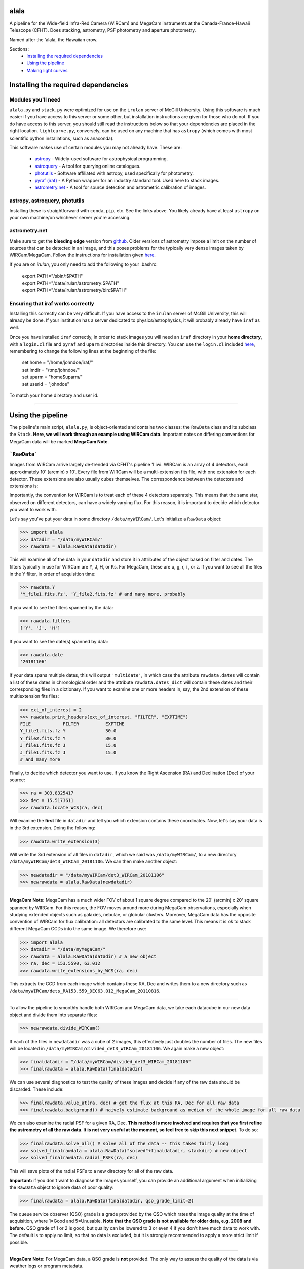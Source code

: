 ======
alala
======

A pipeline for the Wide-field Infra-Red Camera (WIRCam) and MegaCam instruments at the Canada-France-Hawaii Telescope (CFHT). Does stacking, astrometry, PSF photometry and aperture photometry. 

Named after the ʻalalā, the Hawaiian crow.

Sections:
     * `Installing the required dependencies <https://alala.readthedocs.io/en/latest/#installing-the-required-dependencies>`_
     * `Using the pipeline <https://alala.readthedocs.io/en/latest/#using-the-pipeline>`_
     * `Making light curves <https://alala.readthedocs.io/en/latest/#making-light-curves>`_

====================================
Installing the required dependencies
====================================

Modules you'll need 
-------------------

``alala.py`` and ``stack.py`` were optimized for use on the ``irulan`` server of McGill University. Using this software is much easier if you have access to this server or some other, but installation instructions are given for those who do not. If you do have access to this server, you should still read the instructions below so that your dependencies are placed in the right location. ``lightcurve.py``, conversely, can be used on any machine that has ``astropy`` (which comes with most scientific python installations, such as anaconda). 

This software makes use of certain modules you may not already have. These are:

     * `astropy <http://docs.astropy.org/en/stable/install.html>`_ - Widely-used software for astrophysical programming. 
     
     * `astroquery <https://astroquery.readthedocs.io/en/latest/#installation>`_ - A tool for querying online catalogues. 

     * `photutils <https://photutils.readthedocs.io/en/stable/install.html>`_ - Software affiliated with astropy, used specifically for photometry. 

     * `pyraf (iraf) <http://www.stsci.edu/institute/software_hardware/pyraf>`_ - A Python wrapper for an industry standard tool. Used here to stack images.

     * `astrometry.net <http://astrometry.net/doc/readme.html#installing>`_ - A tool for source detection and astrometric calibration of images.

astropy, astroquery, photutils 
------------------------------

Installing these is straightforward with ``conda``, ``pip``, etc. See the links above. You likely already have at least ``astropy`` on your own machine/on whichever server you're accessing. 

astrometry.net 
--------------

Make sure to get the **bleeding edge** version from `github <https://github.com/dstndstn/astrometry.net>`_.
Older versions of astrometry impose a limit on the number of sources that can be detected in an image, and this poses problems for the typically very dense images taken by WIRCam/MegaCam. Follow the instructions for installation given `here
<http://astrometry.net/doc/readme.html#installing>`_.

If you are on `irulan`, you only need to add the following to your .bashrc: 

     | export PATH="/sbin/:$PATH"
     | export PATH="/data/irulan/astrometry:$PATH"
     | export PATH="/data/irulan/astrometry/bin:$PATH"

Ensuring that iraf works correctly 
----------------------------------
Installing this correctly can be very difficult. If you have access to the ``irulan`` server of McGill University, this will already be done. If your institution has a server dedicated to physics/astrophysics, it will probably already have ``iraf`` as well.

Once you have installed ``iraf`` correctly, in order to stack images you will need an ``iraf`` directory in your **home directory**, with a ``login.cl`` file and ``pyraf`` and ``uparm`` directories inside this directory. You can use the ``login.cl`` included `here <https://github.com/nvieira-mcgill/alala/tree/master/iraf_setup>`_, remembering to change the following lines at the beginning of the file:

     | set	home		= "/home/johndoe/iraf/"
     | set	imdir		= "/tmp/johndoe/" 
     | set	uparm		= "home$uparm/"
     | set	userid		= "johndoe"

To match your home directory and user id. 

--------------------------

==================
Using the pipeline
==================

The pipeline's main script, ``alala.py``, is object-oriented and contains two classes: the ``RawData`` class and its subclass the ``Stack``. **Here, we will work through an example using WIRCam data**. Important notes on differing conventions for MegaCam data will be marked **MegaCam Note**. 

```RawData```
-------------

Images from WIRCam arrive largely de-trended via CFHT's pipeline 'I'iwi. WIRCam is an array of 4 detectors, each approximately 10' (arcmin) x 10'.  Every file from WIRCam will be a multi-extension fits file, with one extension for each detector. These extensions are also usually cubes themselves. The correspondence between the detectors and extensions is:

.. image:: https://github.com/nvieira-mcgill/alala/blob/master/images/wircam_detectors.png?raw=true

Importantly, the convention for WIRCam is to treat each of these 4 detectors separately. This means that the same star, observed on different detectors, can have a widely varying flux. For this reason, it is important to decide which detector you want to work with. 

Let's say you've put your data in some directory ``/data/myWIRCam/``. Let's initialize a ``RawData`` object:

.. code-block:: python

     >>> import alala
     >>> datadir = "/data/myWIRCam/" 
     >>> rawdata = alala.RawData(datadir)
     

This will examine all of the data in your ``datadir`` and store it in attributes of the object based on filter and dates. The filters typically in use for WIRCam are Y, J, H, or Ks. For MegaCam, these are u, g, r, i , or z. If you want to see all the files in the Y filter, in order of acquisition time:

.. code-block:: python

     >>> rawdata.Y
     'Y_file1.fits.fz', 'Y_file2.fits.fz' # and many more, probably

If you want to see the filters spanned by the data:

.. code-block:: python

     >>> rawdata.filters
     ['Y', 'J', 'H']

If you want to see the date(s) spanned by data: 

.. code-block:: python

     >>> rawdata.date
     '20181106'

If your data spans multiple dates, this will output ``'multidate'``, in which case the attribute ``rawdata.dates`` will contain a list of these dates in chronological order and the attribute ``rawdata.dates_dict`` will contain these dates and their corresponding files in a dictionary. If you want to examine one or more headers in, say, the 2nd extension of these multiextension fits files:

.. code-block:: python

     >>> ext_of_interest = 2
     >>> rawdata.print_headers(ext_of_interest, "FILTER", "EXPTIME")
     FILE            FILTER          EXPTIME
     Y_file1.fits.fz Y               30.0
     Y_file2.fits.fz Y               30.0
     J_file1.fits.fz J               15.0
     J_file1.fits.fz J               15.0
     # and many more 

Finally, to decide which detector you want to use, if you know the Right Ascension (RA) and Declination (Dec) of your source: 

.. code-block:: python

     >>> ra = 303.8325417
     >>> dec = 15.5173611
     >>> rawdata.locate_WCS(ra, dec)

Will examine the **first** file in ``datadir`` and tell you which extension contains these coordinates. Now, let's say your data is in the 3rd extension. Doing the following:

.. code-block:: python

     >>> rawdata.write_extension(3)

Will write the 3rd extension of all files in ``datadir``, which we said was ``/data/myWIRCam/``, to a new directory 
``/data/myWIRCam/det3_WIRCam_20181106``. We can then make another object:

.. code-block:: python

     >>> newdatadir = "/data/myWIRCam/det3_WIRCam_20181106"
     >>> newrawdata = alala.RawData(newdatadir)
 
------------------------------------------------------------------- 
 
**MegaCam Note:** MegaCam has a much wider FOV of about 1 square degree compared to the 20' (arcmin) x 20' square spanned by WIRCam. For this reason, the FOV moves around more during MegaCam observations, especially when studying extended objects such as galaxies, nebulae, or globular clusters. Moreover, MegaCam data has the opposite convention of WIRCam for flux calibration: all detectors are calibrated to the same level. This means it is ok to stack different MegaCam CCDs into the same image. We therefore use: 

.. code-block:: python

     >>> import alala
     >>> datadir = "/data/myMegaCam/" 
     >>> rawdata = alala.RawData(datadir) # a new object 
     >>> ra, dec = 153.5590, 63.012
     >>> rawdata.write_extensions_by_WCS(ra, dec)
    
This extracts the CCD from each image which contains these RA, Dec and writes them to a new directory such as ``/data/myWIRCam/dets_RA153.559_DEC63.012_MegaCam_20110816``. 

-------------------------------------------------------------

To allow the pipeline to smoothly handle both WIRCam and MegaCam data, we take each datacube in our new data object and divide them into separate files: 

.. code-block:: python

    >>> newrawdata.divide_WIRCam()

If each of the files in ``newdatadir`` was a cube of 2 images, this effectively just doubles the number of files. The new files will be located in ``/data/myWIRCam/divided_det3_WIRCam_20181106``. We again make a new object: 

.. code-block:: python

     >>> finaldatadir = "/data/myWIRCam/divided_det3_WIRCam_20181106"
     >>> finalrawdata = alala.RawData(finaldatadir)

We can use several diagnostics to test the quality of these images and decide if any of the raw data should be discarded. These include: 

.. code-block:: python

     >>> finalrawdata.value_at(ra, dec) # get the flux at this RA, Dec for all raw data
     >>> finalrawdata.background() # naively estimate background as median of the whole image for all raw data

We can also examine the radial PSF for a given RA, Dec. **This method is more involved and requires that you first refine the astrometry of all the raw data. It is not very useful at the moment, so feel free to skip this next snippet.** To do so: 

.. code-block:: python

     >>> finalrawdata.solve_all() # solve all of the data -- this takes fairly long 
     >>> solved_finalrawdata = alala.RawData("solved"+finaldatadir, stackdir) # new object
     >>> solved_finalrawdata.radial_PSFs(ra, dec)

This will save plots of the radial PSFs to a new directory for all of the raw data.

**Important:** if you don't want to diagnose the images yourself, you can provide an additional argument when initializing the ``RawData`` object to ignore data of poor quality:

.. code-block:: python

     >>> finalrawdata = alala.RawData(finaldatadir, qso_grade_limit=2)

The queue service observer (QSO) grade is a grade provided by the QSO which rates the image quality at the time of acquisition, where 1=Good and 5=Unusable. **Note that the QSO grade is not available for older data, e.g. 2008 and before.** QSO grade of 1 or 2 is good, but quality can be lowered to 3 or even 4 if you don't have much data to work with. The default is to apply no limit, so that no data is excluded, but it is strongly recommended to apply a more strict limit if possible.

-----------------------------------------

**MegaCam Note:** For MegaCam data, a QSO grade is **not** provided. The only way to assess the quality of the data is via weather logs or program metadata.

----------------------------------------

The last step we have to take before stacking is to make a bad pixel mask of each of the images. CFHT helpfully flags bad pixels with a value of 0 for us. This is done with:

.. code-block:: python

     >>> finalrawdata.make_badpix_masks()

This updates the raw data to point to these masks and creates a new directory, ``/data/myWIRCam/badpixels_divided_det3_WIRCam_20181106``, to store the masks. With these steps complete, we can now make a stack. Note that the above steps **do not** need to be redone unless any of the directories are deleted. A condensed example of all the above follows. 

.. code-block:: python

     >>> import alala
     >>>
     >>> # the entire 4-detector mosaic
     >>> rawdata = alala.RawData("/data/myWIRCam")
     >>> exten = raw.locate_WCS(303.5, 15.6)
     >>> rawdata.write_extension(exten) # let's say exten is 3
     >>>
     >>> # only one of the detectors
     >>> newrawdata = alala.RawData("/data/myWIRCam/det3_WIRCam_20181106") 
     >>> newrawdata.divide_WIRCam()
     >>>
     >>> # divided cubes 
     >>> finalrawdata = alala.RawData("/data/myWIRCam/divided_det3_WIRCam_20181106", qso_grade_limit=2)
     >>> finalrawdata.make_badpix_masks()
     
-----------------------------------------

**MegaCam Note:** For MegaCam data, the data does **not** need to be divided. The data never consists of cubes.

----------------------------------------

```Stack```
-----------

We need to tell the object where to put stacks. We can do this via:

.. code-block:: python

     >>> workingdir = "/exports/myWIRCam/workdir"
     >>> finarawdata.set_stackdir(workingdir)

Alternatively, we can do this right away when initializing the object: 

.. code-block:: python

     >>> working_dir = "/exports/myWIRCam/workdir"
     >>> finalrawdata = alala.RawData(finaldatadir, stack_directory=working_dir)

Stacking is now a one-liner. If we have data in all four Y, J, H and Ks filters:

.. code-block:: python

     >>> finalrawdata.make_stacks()

Will copy all raw data to the stack directory, save lists of the files in each filter in text files, initiate IRAF via the script ``stack.py``, and produce stacks for each filter. The final stacks are each the **median** of the input files, with all bad pixels ignored and sigma clipping employed for any data more than 6 sigma away. 

These files will all have the form ``H_stack_20181106.fits``, where the "H" and "20181106" are the filter and date, respectively. If we only care about one or more of the filters, e.g. J and H, 

.. code-block:: python

     >>> finalrawdata.make_stacks("J", "H")

Will produce only those we care about. **Note:** IRAF has a limit on the number of files it can stack, and may crash if you try and stack too many images at once. If this is the case, consider stacking in batches and then stacking those stacks. To now extract the ``Stack`` object:

.. code-block:: python

     >>> j_stack = finalrawdata.extract_stack("J")

Note that, if you try to extract a stack before it has been made, the stack will automatically be produced. A ```Stack``` object can also be initialized directly:

.. code-block:: python

     >>> j_stack = alala.Stack(finaldatadir, workingdir, filt="J")

And, again, the stack will first be produced if it does not already exist. A condensed example of the process from raw data to stack follows: 

.. code-block:: python

     >>> import alala
     >>>
     >>> # the entire 4-detector mosaic 
     >>> rawdata = alala.RawData("/data/myWIRCam")
     >>> exten = raw.locate_WCS(303.5, 15.6)
     >>> rawdata.write_extension(exten) # let's say exten is 3
     >>>
     >>> # only one of the detectors
     >>> newrawdata = alala.RawData("/data/myWIRCam/det3_WIRCam_20181106") 
     >>> newrawdata.divide_WIRCam()
     >>>
     >>> # divided cubes 
     >>> finalrawdata = alala.RawData("/data/myWIRCam/divided_det3_WIRCam_20181106", qso_grade_limit=2)
     >>> finalrawdata.make_badpix_masks()
     >>>
     >>> # let's say we only care about the J band 
     >>> j_stack = alala.Stack("/data/myWIRCam/divided_det3_WIRCam_20181106", "/exports/myWIRCam/working_dir", qso_grade_limit=2)

Masks, backgrounds 
------------------

We have a few convenience functions which allow us to make masks and compute the background of our image. These are:

.. code-block:: python
     
     >>> j_stack.bp_mask() # build a simple bad pixel mask where pixels=0 or NaN
     >>> j_stack.source_mask() # use image segmentation to make a mask of all sources in the image
     >>> j_stack.bkg_compute() # compute the background of the image and produce a background-subtracted image
     >>> j_stack.error_array() # compute the total error on the image, including both Gaussian and Poisson error

Computing the error array requires background subtraction, performing background subtraction requires a source mask, and masking out sources requires a basic bad pixel mask. So, if any of these steps have not yet been performed when calling any of these functions, the steps will be done automatically. The error array, background array, background-subtracted image array, etc. are all stored as attributes of the stack object for later use. 

Generally, you won't need to call any of these functions manually. The background-subtracted image is needed for PSF photometry, and the error array is needed for aperture photometry, so these functions will be called automatically as you do your photometry.


Performing astrometry, photometry
---------------------------------

In this section, we will assume you have the ``j_stack`` object as defined above. Recall that, in our stack working directory, we have a file ``J_stack_20181106.fits``. First, let's refine the **astrometry** for the stack and extract as many sources as possible. To do so, we need the correct **index files** for our field. These are the files which astrometry.net uses to solve the field. For WIRCam and MegaCam images, we can use the  `5000 <http://data.astrometry.net/5000/>`_ series of images, built from GAIA. (The 2 numbers immediately following 50 indicate the scale of the image, with larger numbers indicating wider fields). The 4201 series of 2MASS images from `here <http://data.astrometry.net/4200/>`_ are also well-suited. We must then determine which healpix number corresponds to the approximate RA, Dec of our image. To do see, we consult the following image:

.. image:: https://github.com/nvieira-mcgill/alala/blob/master/images/astrometry.net_hp2.png?raw=true

For example, for a source at an RA ~ 150 degrees, Dec ~ 10 degrees, we would want the index file ``index-4201-25.fits``. Once this is in the ``data`` directory in your astrometry install (for ``irulan``, this is ``/data/irulan/astrometry/data/``), we can get back to pipelining: 

.. code-block:: python

     >>> j_stack.astrometry()
     
This line will do the following: 

     1. Extract as many stars as possible, solve the field, and output an updated WCS header to ``J_stack_20181106_updated.fits``
     2. Output a list of the pixel coordinates and background-subtracted flux for all the previously extracted sources in the fits bintable ``J_stack_20181106_updated.xy.fits``     

These 2 files will be output to a new directory ``calibration`` within the stack directory. It is useful now to take a look at the actual stack itself. We can do so with the ``make_image()`` function, which has many options: 

.. code-block:: python

     >>> j_stack.make_image() # make a plain image with the raw, unsubtracted data
     >>> j_stack.make_image(bkgsub=True) # use the background-subtracted data
     >>> j_stack.make_image(sources=True) # put circles around all extracted sources
     >>> j_stack.make_image(ra=275.15, dec=7.15) # plot a cross-hair at this RA, Dec
     >>> j_stack.make_image(scale="log") # use a log_10 scale 
     >>> j_stack.make_image(output="test.png") # set the name for the output file
    
These arguments, of course, can all be used in conjunction with each other. The default is to plot the unsubtracted data in a linear scale, with none of the additional features. 

Returning to our analysis, we now have all the files needed to perform **PSF photometry**. This is another one-liner: 

.. code-block:: python

     >>> j_stack.PSF_photometry()
     
This line will do the following: 

     1. Using image segmentation, find all sources in the image, and discard overly elongated or extremely large sources (default: exclude sources with elongation > 1.4 and/or area > 500 square pix.)
     2. Using the remaining sources, empirically obtain the effective Point Spread Function (ePSF) of the image 
     3. Fit this ePSF to **all** sources previously detected by astrometry.net to obtain a PSF-fit flux 
     4. Compute the instrumental magnitude of **all** detected sources 
     5. Query an external catalog for sources whose RA and Dec puts them within 2 pixels of our detected sources, and for all matches, obtain the catalog magnitude 
     6. Use sigma-clipping to obtain the mean, median and standard deviation of the offset between the instrumental and catalog magnitudes, i.e., the zero point 
     7. Add this zero point to the instrumental magnitude to obtain the calibrated magnitudes for **all** sources 


Note that the instrumental magnitude is computed as: 

.. math:: 

     m_{ins} = -2.5\cdot\log(F_{\\mathrm{ADU}})
     
          
Where :math:`F_{\\mathrm{ADU}` is the flux of some source in ADU. When calling ``PSF_photometry()``, important optional arguments are:

     * ``nstars`` `(int, default 40)` Number of stars to use in building the ePSF
     * ``thresh_sigma`` `(float, default 5.0)` Threshold sigma for source detection with image segmentation
     * ``pixelmin`` `(float, default 20.0)` Minimum pixel area for a source 
     * ``elongation_max`` `(float, default 1.4)` Maximum allowed source elongation
     * ``area_max`` `(float, default 500.0)` Maximum pixel area for a source
     * ``sep_max`` `(float, default 2.0)` Maximum number of pixels separating two sources when cross-matching to external catalogue 
     * ``plot_ePSF`` `(bool, default True)` Plot the ePSF
     * ``plot_residuals`` `(bool, default True)` Plot the residuals of the ePSF fit 
     * ``plot_corr`` `(bool, default True)` Plot the instrumental versus catalog magnitudes, with a linear fit 
     * ``plot_source_offsets`` `(bool, default True)` Plot the RA, Dec offsets for all sources matched with an external catalogue 
     * ``plot_field_offsets`` `(bool, default True)` Plot the image with the intensity showing the relative overall (RA and Dec) offset from the external catalogue, with a Gaussian blur applied to the image
     
The ePSF plot and the residuals plot are measures of the quality of the PSF fit. The correlation is a measure of the accuracy of the PSF calibration: the slope of the linear fit should be very close to 1, although outliers are always present. Finally, the offset plots are measures of the difference between the astrometry of the queried catalogue and our solved image.  

With this step complete, we have calibrated magnitudes for several thousand stars in our image. A table of all of these sources is stored in the attribute ``j_stack.psf_sources``. **Note that in the above steps, sources near the edges of the image are ignored.** To see the border which delimits the sources which are used in photometry: 

.. code-block:: python 

     >>> j_stack.make_image(border=True)

The border used is a circle with a radius equal to the `x` dimension of the image, centered on the image center. This concludes our PSF photometry. To look for a particular source in our list of calibrated magnitudes, we can use: 

.. code-block:: python

     >>> ra = 275.15
     >>> dec = 7.15
     >>> j_stack.source_select(ra, dec)
     
This will return a table containing any source(s) within 1 pixel of the input RA, Dec. This radius can be increased via the optional ``radius`` argument. If we find the source(s) of interest, we can write this table: 

.. code-block:: python

     >>> j_stack.write_selection(ra, dec)

---------------------------------

It will almost always be the case that the source we care about is very dim. In this case, we can also do **aperture photometry**. Suppose we know the RA and Dec of the source we care about:

.. code-block:: python 

     >>> j_stack.aperture_photometry(ra, dec)
     
This will do the following: 

     1. Drop an aperture of radius 1.2'' (arcsec) at this RA, Dec and compute the **unsubtracted** flux in this aperture and the area spanned by this aperture
     2. Drop an annulus of inner radius 2.0'' and outer radius 5.0'' at this RA, Dec, compute the median background (with sources masked), and subtract this median background per pixel from the aperture flux 
     3. If this background-subtracted flux is positive, convert into an instrumental magnitude and use the zero point obtained from the previous PSF photometry to convert to a usable catalog magnitude 
     4. Propagate errors and compute a detection sigma 

The aperture radius, inner annulus radius, and outer annulus radius can be set via the optional arguments ``ap_radius``, ``r1``, and ``r2``, respectively. Furthermore, if we want to see the aperture and annulus drawn around the source and/or the data in the annulus only:

.. code-block:: python

     >>> j_stack.aperture_photometry(ra, dec, plot_aperture=True, plot_annulus=True)
     
Will yield these plots. Aperture photometry can be performed as many times as desired. All results are appended to a table stored in the attribute ``j_stack.aperture_sources``. Finally, if neither PSF nor aperture photometry work, we can compute a **limiting magnitude**. For example: 

.. code-block:: python

     >>> j_stack.limiting_magnitude(ra, dec)
     
Will return the magnitude which would be needed for a 3-sigma detection. This sigma can be set using the optional ``sigma`` argument when calling the function. 

------------------------------------------------------------

Let's summarize all the steps we took above with an example. 

.. code-block:: python

     >>> ra, dec = 303.85, 11.06 
     >>> j_stack.astrometry()
     >>> j_stack.PSF_photometry()
     >>> j_stack.source_select(ra, dec)
     
Let's say we get no results from that last line. We decide to try aperture photometry, and plot the region around the source so that we can see what it looks like: 

.. code-block:: python 

     >>> j_stack.aperture_photometry(ra, dec, plot_aperture=True, plot_annulus=True)
     
We get a detection -- but it's only 2-sigma. We decide to get a limiting magnitude: 

.. code-block:: python

     >>> j_stack.limiting_magnitude(ra, dec)
     22.51
     
That's the best we can do. We decide to write out PSF photometry and aperture photometry results to tables anyways:

.. code-block:: python

     >>> j_stack.write_PSF_photometry()
     >>> j_stack.write_aperture_photometry()
     
And that's it. The tables output by these write functions can then be used with ``lightcurve.py``, which is handled in a different section. The above walkthrough was for WIRCam, but the steps are largely unchanged for MegaCam. Happy pipelining!


Additional notes
----------------

**NOTE:** By default, all images are saved as ``png`` files. To change this: 

.. code-block:: python 

     >>> j_stack.set_plot_ext("pdf")

Valid options are ``png``, ``pdf``, ``bmp``, and ``jpg``. 

**NOTE:** The catalogues used to match sources during PSF photometry are the Sloan Digital Sky Survey Data Release 12 (SDSS DR12) for the `u` band, PanStarrs 1 (PS1) for `grizy`, and 2MASS for `JHKs`. 2MASS is an all-sky survey and PS1 is carried out from Hawaii, so it is not an issue to match sources for the `grizy` and `JHKs` bands. However, SDSS is based in New Mexico, so it is possible that a source observed by CFHT is simply nowhere near the regions of the sky observed by SDSS. 

**NOTE:** ``PSF_photometry()`` can take a while for images which contain many sources. For example, the function requires ~ 1000 s to complete for an image with ~ 10 000 sources, **on irulan**. Speed will of course vary from machine to machine, but do not be surprised if this part of the analysis takes ~ an order of magnitude more time than the astrometry. 


